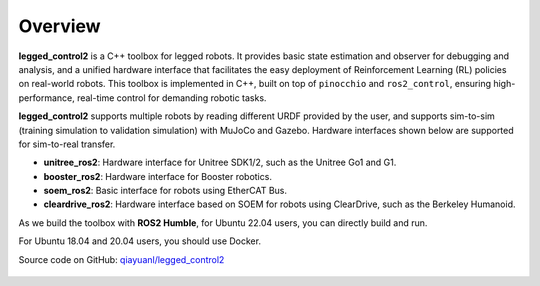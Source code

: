 .. index:: pair: page; Overview

Overview
============

**legged_control2** is a  C++ toolbox for legged robots. It provides basic state estimation and observer for debugging and analysis, and a unified hardware interface that facilitates the easy deployment of Reinforcement Learning (RL) policies on real-world robots.
This toolbox is implemented in C++, built on top of ``pinocchio`` and ``ros2_control``, ensuring high-performance, real-time control for demanding robotic tasks.

**legged_control2** supports multiple robots by reading different URDF provided by the user, and supports sim-to-sim (training simulation to validation simulation) with MuJoCo and Gazebo. Hardware interfaces shown below are supported for sim-to-real transfer.

* **unitree_ros2**\: Hardware interface for Unitree SDK1/2, such as the Unitree Go1 and G1.
* **booster_ros2**\: Hardware interface for Booster robotics.
* **soem_ros2**\: Basic interface for robots using EtherCAT Bus.
* **cleardrive_ros2**\: Hardware interface based on SOEM for robots using ClearDrive, such as the Berkeley Humanoid.

As we build the toolbox with **ROS2 Humble**, for Ubuntu 22.04 users, you can directly build and run.

For Ubuntu 18.04 and 20.04 users, you should use Docker.


|GitHub| Source code on GitHub: `qiayuanl/legged_control2 <https://github.com/qiayuanl/legged_control2>`_

  .. |GitHub| image:: ./img/GitHub-Mark-120px-plus.png
     :scale: 25
     :alt: GitHub logo cannot be displayed!
     :target: ./img/GitHub-Mark-120px-plus.png
     :class: no-scaled-link
